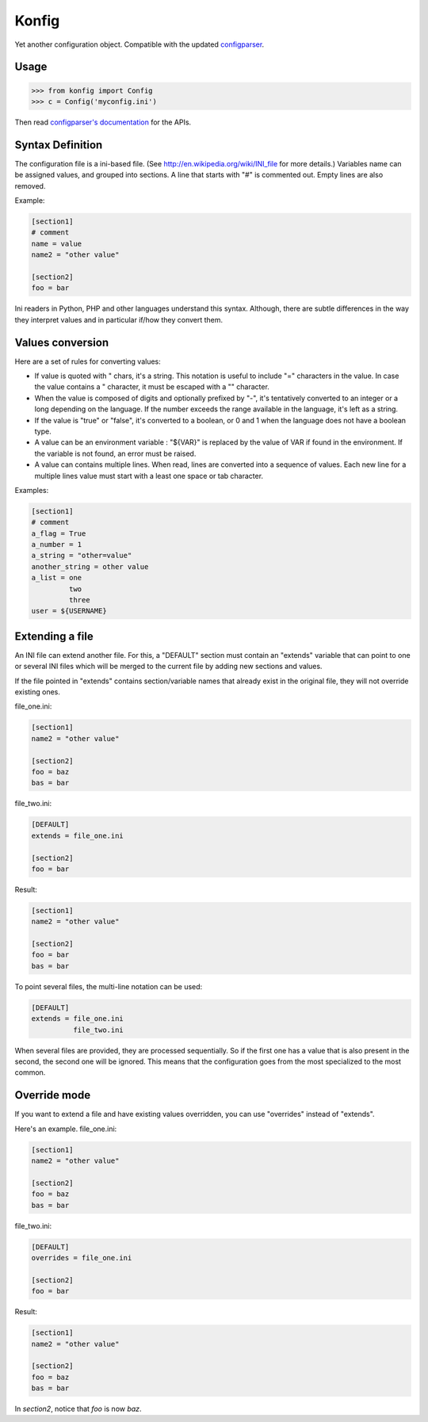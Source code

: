 ======
Konfig
======

Yet another configuration object. Compatible with the updated `configparser
<https://pypi.python.org/pypi/configparser>`_.


Usage
=====

.. code-block:: python

   >>> from konfig import Config
   >>> c = Config('myconfig.ini')


Then read `configparser's documentation
<http://docs.python.org/3/library/configparser.html>`_ for the APIs.


Syntax Definition
=================

The configuration file is a ini-based file. (See
http://en.wikipedia.org/wiki/INI_file for more details.) Variables name can be
assigned values, and grouped into sections. A line that starts with "#" is
commented out. Empty lines are also removed.

Example:

.. code-block:: ini

  [section1]
  # comment
  name = value
  name2 = "other value"

  [section2]
  foo = bar

Ini readers in Python, PHP and other languages understand this syntax.
Although, there are subtle differences in the way they interpret values and in
particular if/how they convert them.

Values conversion
=================

Here are a set of rules for converting values:

- If value is quoted with " chars, it's a string. This notation is useful to
  include "=" characters in the value. In case the value contains a " character,
  it must be escaped with a "\" character.

- When the value is composed of digits and optionally prefixed by "-", it's
  tentatively converted to an integer or a long depending on the language. If the
  number exceeds the range available in the language, it's left as a string.

- If the value is "true" or "false", it's converted to a boolean, or 0 and 1
  when the language does not have a boolean type.

- A value can be an environment variable : "${VAR}" is replaced by the value of
  VAR if found in the environment. If the variable is not found, an error must be
  raised.

- A value can contains multiple lines. When read, lines are converted into a
  sequence of values. Each new line for a multiple lines value must start with a
  least one space or tab character.

Examples:

.. code-block:: ini

  [section1]
  # comment
  a_flag = True
  a_number = 1
  a_string = "other=value"
  another_string = other value
  a_list = one
           two
           three
  user = ${USERNAME}


Extending a file
================

An INI file can extend another file. For this, a "DEFAULT" section must contain
an "extends" variable that can point to one or several INI files which will be
merged to the current file by adding new sections and values.

If the file pointed in "extends" contains section/variable names that already
exist in the original file, they will not override existing ones.

file_one.ini:

.. code-block:: ini

  [section1]
  name2 = "other value"

  [section2]
  foo = baz
  bas = bar


file_two.ini:

.. code-block:: ini

  [DEFAULT]
  extends = file_one.ini

  [section2]
  foo = bar


Result:

.. code-block:: ini

  [section1]
  name2 = "other value"

  [section2]
  foo = bar
  bas = bar


To point several files, the multi-line notation can be used:

.. code-block:: ini

  [DEFAULT]
  extends = file_one.ini
            file_two.ini


When several files are provided, they are processed sequentially. So if the
first one has a value that is also present in the second, the second one will
be ignored. This means that the configuration goes from the most specialized to
the most common.

Override mode
=============

If you want to extend a file and have existing values overridden,
you can use "overrides" instead of "extends".

Here's an example.  file_one.ini:

.. code-block:: ini

  [section1]
  name2 = "other value"

  [section2]
  foo = baz
  bas = bar


file_two.ini:

.. code-block:: ini

  [DEFAULT]
  overrides = file_one.ini

  [section2]
  foo = bar


Result:

.. code-block:: ini

  [section1]
  name2 = "other value"

  [section2]
  foo = baz
  bas = bar

In *section2*, notice that *foo* is now *baz*.

